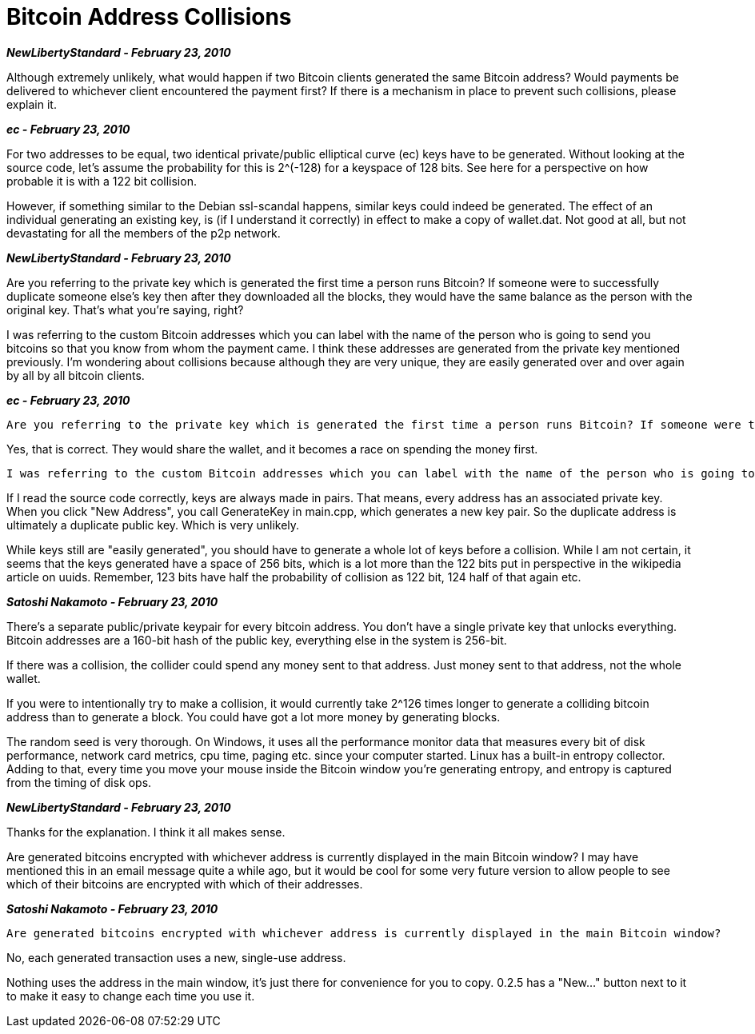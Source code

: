 = Bitcoin Address Collisions

**_NewLibertyStandard - February 23, 2010_**

Although extremely unlikely, what would happen if two Bitcoin clients generated the same Bitcoin address? Would payments be delivered to whichever client encountered the payment first? If there is a mechanism in place to prevent such collisions, please explain it.

**_ec - February 23, 2010_**

For two addresses to be equal, two identical private/public elliptical curve (ec) keys have to be generated. Without looking at the source code, let's assume the probability for this is 2^(-128) for a keyspace of 128 bits. See here for a perspective on how probable it is with a 122 bit collision.

However, if something similar to the Debian ssl-scandal happens, similar keys could indeed be generated. The effect of an individual generating an existing key, is (if I understand it correctly) in effect to make a copy of wallet.dat. Not good at all, but not devastating for all the members of the p2p network.

**_NewLibertyStandard - February 23, 2010_**

Are you referring to the private key which is generated the first time a person runs Bitcoin? If someone were to successfully duplicate someone else's key then after they downloaded all the blocks, they would have the same balance as the person with the original key. That's what you're saying, right?

I was referring to the custom Bitcoin addresses which you can label with the name of the person who is going to send you bitcoins so that you know from whom the payment came. I think these addresses are generated from the private key mentioned previously. I'm wondering about collisions because although they are very unique, they are easily generated over and over again by all by all bitcoin clients.


**_ec - February 23, 2010_**

```
Are you referring to the private key which is generated the first time a person runs Bitcoin? If someone were to successfully duplicate someone else's key then after they downloaded all the blocks, they would have the same balance as the person with the original key. That's what you're saying, right?
```
Yes, that is correct. They would share the wallet, and it becomes a race on spending the money first.
```
I was referring to the custom Bitcoin addresses which you can label with the name of the person who is going to send you bitcoins so that you know from whom the payment came. I think these addresses are generated from the private key mentioned previously. I'm wondering about collisions because although they are very unique, they are easily generated over and over again by all by all bitcoin clients.
```
If I read the source code correctly, keys are always made in pairs. That means, every address has an associated private key. When you click "New Address", you call GenerateKey in main.cpp, which generates a new key pair. So the duplicate address is ultimately a duplicate public key. Which is very unlikely. 

While keys still are "easily generated", you should have to generate a whole lot of keys before a collision. While I am not certain, it seems that the keys generated have a space of 256 bits, which is a lot more than the 122 bits put in perspective in the wikipedia article on uuids. Remember, 123 bits have half the probability of collision as 122 bit, 124 half of that again etc.

**_Satoshi Nakamoto - February 23, 2010_**

There's a separate public/private keypair for every bitcoin address.  You don't have a single private key that unlocks everything.  Bitcoin addresses are a 160-bit hash of the public key, everything else in the system is 256-bit.

If there was a collision, the collider could spend any money sent to that address.  Just money sent to that address, not the whole wallet.

If you were to intentionally try to make a collision, it would currently take 2^126 times longer to generate a colliding bitcoin address than to generate a block.  You could have got a lot more money by generating blocks.

The random seed is very thorough.  On Windows, it uses all the performance monitor data that measures every bit of disk performance, network card metrics, cpu time, paging etc. since your computer started.  Linux has a built-in entropy collector.  Adding to that, every time you move your mouse inside the Bitcoin window you're generating entropy, and entropy is captured from the timing of disk ops.

**_NewLibertyStandard - February 23, 2010_**

Thanks for the explanation. I think it all makes sense.

Are generated bitcoins encrypted with whichever address is currently displayed in the main Bitcoin window? I may have mentioned this in an email message quite a while ago, but it would be cool for some very future version to allow people to see which of their bitcoins are encrypted with which of their addresses.

**_Satoshi Nakamoto - February 23, 2010_**

```
Are generated bitcoins encrypted with whichever address is currently displayed in the main Bitcoin window?
```

No, each generated transaction uses a new, single-use address.

Nothing uses the address in the main window, it's just there for convenience for you to copy.  0.2.5 has a "New..." button next to it to make it easy to change each time you use it.
